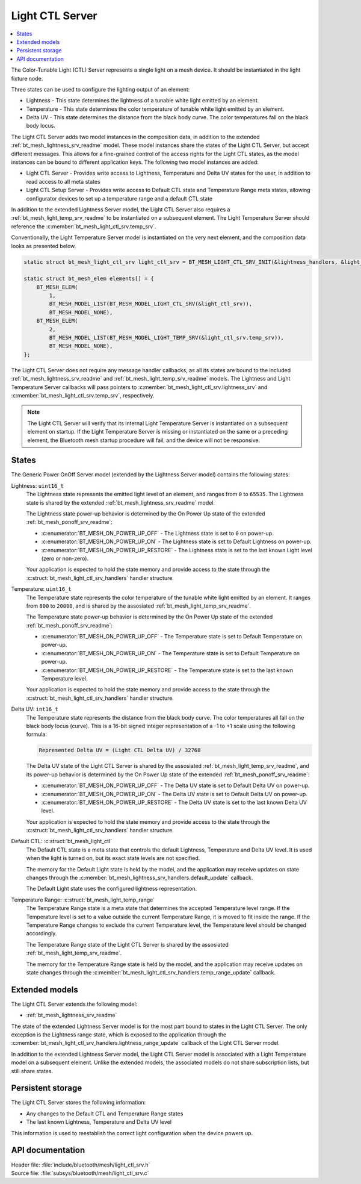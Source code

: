 .. _bt_mesh_light_ctl_srv_readme:

Light CTL Server
################

.. contents::
   :local:
   :depth: 2

The Color-Tunable Light (CTL) Server represents a single light on a mesh device.
It should be instantiated in the light fixture node.

Three states can be used to configure the lighting output of an element:

* Lightness - This state determines the lightness of a tunable white light emitted by an element.
* Temperature - This state determines the color temperature of tunable white light emitted by an element.
* Delta UV - This state determines the distance from the black body curve.
  The color temperatures fall on the black body locus.

The Light CTL Server adds two model instances in the composition data, in addition to the extended :ref:`bt_mesh_lightness_srv_readme` model.
These model instances share the states of the Light CTL Server, but accept different messages.
This allows for a fine-grained control of the access rights for the Light CTL states, as the model instances can be bound to different application keys.
The following two model instances are added:

* Light CTL Server - Provides write access to Lightness, Temperature and Delta UV states for the user, in addition to read access to all meta states
* Light CTL Setup Server - Provides write access to Default CTL state and Temperature Range meta states, allowing configurator devices to set up a temperature range and a default CTL state

In addition to the extended Lightness Server model, the Light CTL Server also requires a :ref:`bt_mesh_light_temp_srv_readme` to be instantiated on a subsequent element.
The Light Temperature Server should reference the :c:member:`bt_mesh_light_ctl_srv.temp_srv`.

Conventionally, the Light Temperature Server model is instantiated on the very next element, and the composition data looks as presented below.

.. code-block:: c

    static struct bt_mesh_light_ctl_srv light_ctl_srv = BT_MESH_LIGHT_CTL_SRV_INIT(&lightness_handlers, &light_temp_handlers);

    static struct bt_mesh_elem elements[] = {
        BT_MESH_ELEM(
            1,
            BT_MESH_MODEL_LIST(BT_MESH_MODEL_LIGHT_CTL_SRV(&light_ctl_srv)),
            BT_MESH_MODEL_NONE),
        BT_MESH_ELEM(
            2,
            BT_MESH_MODEL_LIST(BT_MESH_MODEL_LIGHT_TEMP_SRV(&light_ctl_srv.temp_srv)),
            BT_MESH_MODEL_NONE),
    };

The Light CTL Server does not require any message handler callbacks, as all its states are bound to the included :ref:`bt_mesh_lightness_srv_readme` and :ref:`bt_mesh_light_temp_srv_readme` models.
The Lightness and Light Temperature Server callbacks will pass pointers to :c:member:`bt_mesh_light_ctl_srv.lightness_srv` and :c:member:`bt_mesh_light_ctl_srv.temp_srv`, respectively.

.. note::

    The Light CTL Server will verify that its internal Light Temperature Server is instantiated on a subsequent element on startup.
    If the Light Temperature Server is missing or instantiated on the same or a preceding element, the Bluetooth mesh startup procedure will fail, and the device will not be responsive.

States
======

The Generic Power OnOff Server model (extended by the Lightness Server model) contains the following states:

Lightness: ``uint16_t``
    The Lightness state represents the emitted light level of an element, and ranges from ``0`` to ``65535``.
    The Lightness state is shared by the extended :ref:`bt_mesh_lightness_srv_readme` model.


    The Lightness state power-up behavior is determined by the On Power Up state of the extended :ref:`bt_mesh_ponoff_srv_readme`:

    * :c:enumerator:`BT_MESH_ON_POWER_UP_OFF` - The Lightness state is set to ``0`` on power-up.
    * :c:enumerator:`BT_MESH_ON_POWER_UP_ON` - The Lightness state is set to Default Lightness on power-up.
    * :c:enumerator:`BT_MESH_ON_POWER_UP_RESTORE` - The Lightness state is set to the last known Light level (zero or non-zero).

    Your application is expected to hold the state memory and provide access to the state through the :c:struct:`bt_mesh_light_ctl_srv_handlers` handler structure.

Temperature: ``uint16_t``
    The Temperature state represents the color temperature of the tunable white light emitted by an element.
    It ranges from ``800`` to ``20000``, and is shared by the assosiated :ref:`bt_mesh_light_temp_srv_readme`.

    The Temperature state power-up behavior is determined by the On Power Up state of the extended :ref:`bt_mesh_ponoff_srv_readme`:

    * :c:enumerator:`BT_MESH_ON_POWER_UP_OFF` - The Temperature state is set to Default Temperature on power-up.
    * :c:enumerator:`BT_MESH_ON_POWER_UP_ON` - The Temperature state is set to Default Temperature on power-up.
    * :c:enumerator:`BT_MESH_ON_POWER_UP_RESTORE` - The Temperature state is set to the last known Temperature level.

    Your application is expected to hold the state memory and provide access to the state through the :c:struct:`bt_mesh_light_ctl_srv_handlers` handler structure.

Delta UV: ``int16_t``
    The Temperature state represents the distance from the black body curve.
    The color temperatures all fall on the black body locus (curve).
    This is a 16-bit signed integer representation of a -1 to +1 scale using the following formula:

    .. code-block:: console

       Represented Delta UV = (Light CTL Delta UV) / 32768

    The Delta UV state of the Light CTL Server is shared by the assosiated :ref:`bt_mesh_light_temp_srv_readme`, and its power-up behavior is determined by the On Power Up state of the extended :ref:`bt_mesh_ponoff_srv_readme`:

    * :c:enumerator:`BT_MESH_ON_POWER_UP_OFF` - The Delta UV state is set to Default Delta UV on power-up.
    * :c:enumerator:`BT_MESH_ON_POWER_UP_ON` - The Delta UV state is set to Default Delta UV on power-up.
    * :c:enumerator:`BT_MESH_ON_POWER_UP_RESTORE` - The Delta UV state is set to the last known Delta UV level.

    Your application is expected to hold the state memory and provide access to the state through the :c:struct:`bt_mesh_light_ctl_srv_handlers` handler structure.

Default CTL: :c:struct:`bt_mesh_light_ctl`
    The Default CTL state is a meta state that controls the default Lightness, Temperature and Delta UV level.
    It is used when the light is turned on, but its exact state levels are not specified.

    The memory for the Default Light state is held by the model, and the application may receive updates on state changes through the
    :c:member:`bt_mesh_lightness_srv_handlers.default_update` callback.

    The Default Light state uses the configured lightness representation.

Temperature Range: :c:struct:`bt_mesh_light_temp_range`
    The Temperature Range state is a meta state that determines the accepted Temperature level range.
    If the Temperature level is set to a value outside the current Temperature Range, it is moved to fit inside the range.
    If the Temperature Range changes to exclude the current Temperature level, the Temperature level should be changed accordingly.

    The Temperature Range state of the Light CTL Server is shared by the assosiated :ref:`bt_mesh_light_temp_srv_readme`.

    The memory for the Temperature Range state is held by the model, and the application may receive updates on state changes through the :c:member:`bt_mesh_light_ctl_srv_handlers.temp_range_update` callback.


Extended models
================

The Light CTL Server extends the following model:

* :ref:`bt_mesh_lightness_srv_readme`

The state of the extended Lightness Server model is for the most part bound to states in the Light CTL Server.
The only exception is the Lightness range state, which is exposed to the application through the :c:member:`bt_mesh_light_ctl_srv_handlers.lightness_range_update` callback of the Light CTL Server model.

In addition to the extended Lightness Server model, the Light CTL Server model is associated with a Light Temperature model on a subsequent element.
Unlike the extended models, the associated models do not share subscription lists, but still share states.

Persistent storage
===================

The Light CTL Server stores the following information:

* Any changes to the Default CTL and Temperature Range states
* The last known Lightness, Temperature and Delta UV level

This information is used to reestablish the correct light configuration when the device powers up.

API documentation
==================

| Header file: :file:`include/bluetooth/mesh/light_ctl_srv.h`
| Source file: :file:`subsys/bluetooth/mesh/light_ctl_srv.c`

.. doxygengroup:: bt_mesh_light_ctl_srv
   :project: nrf
   :members:
